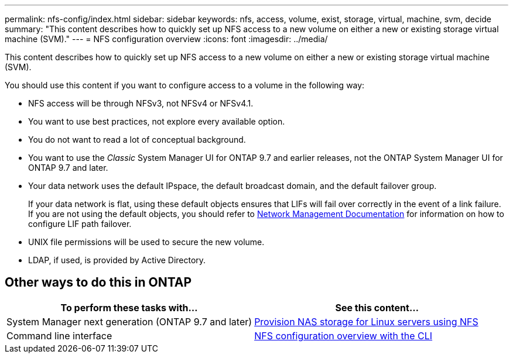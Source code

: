 ---
permalink: nfs-config/index.html
sidebar: sidebar
keywords: nfs, access, volume, exist, storage, virtual, machine, svm, decide
summary: "This content describes how to quickly set up NFS access to a new volume on either a new or existing storage virtual machine (SVM)."
---
= NFS configuration overview
:icons: font
:imagesdir: ../media/

[.lead]
This content describes how to quickly set up NFS access to a new volume on either a new or existing storage virtual machine (SVM).

You should use this content if you want to configure access to a volume in the following way:

* NFS access will be through NFSv3, not NFSv4 or NFSv4.1.
* You want to use best practices, not explore every available option.
* You do not want to read a lot of conceptual background.
* You want to use the _Classic_ System Manager UI for ONTAP 9.7 and earlier releases, not the ONTAP System Manager UI for ONTAP 9.7 and later.
* Your data network uses the default IPspace, the default broadcast domain, and the default failover group.
+
If your data network is flat, using these default objects ensures that LIFs will fail over correctly in the event of a link failure. If you are not using the default objects, you should refer to https://docs.netapp.com/us-en/ontap/networking/index.html[Network Management Documentation^] for information on how to configure LIF path failover.

* UNIX file permissions will be used to secure the new volume.
* LDAP, if used, is provided by Active Directory.

== Other ways to do this in ONTAP

[cols=2,options="header"]
|===
| To perform these tasks with... | See this content...
| System Manager next generation (ONTAP 9.7 and later) | link:https://docs.netapp.com/us-en/ontap/task_nas_provision_linux_nfs.html[Provision NAS storage for Linux servers using NFS^]
| Command line interface | link:https://docs.netapp.com/us-en/ontap/nfs-config/index.html[NFS configuration overview with the CLI^]
|===
